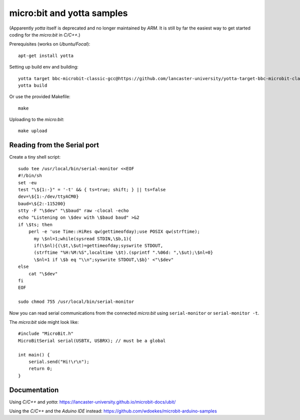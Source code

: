 micro:bit and yotta samples
===========================

(Apparently *yotta* itself is deprecated and no longer maintained by
*ARM*. It is still by far the easiest way to get started coding for the
*micro:bit* in *C/C++*.)

Prerequisites (works on *Ubuntu/Focal*)::

    apt-get install yotta

Setting up build env and building::

    yotta target bbc-microbit-classic-gcc@https://github.com/lancaster-university/yotta-target-bbc-microbit-classic-gcc
    yotta build

Or use the provided Makefile::

    make

Uploading to the *micro:bit*::

    make upload


Reading from the Serial port
----------------------------

Create a tiny shell script::

    sudo tee /usr/local/bin/serial-monitor <<EOF
    #!/bin/sh
    set -eu
    test "\${1:-}" = '-t' && { ts=true; shift; } || ts=false
    dev=\${1:-/dev/ttyACM0}
    baud=\${2:-115200}
    stty -F "\$dev" "\$baud" raw -clocal -echo
    echo "Listening on \$dev with \$baud baud" >&2
    if \$ts; then
        perl -e 'use Time::HiRes qw(gettimeofday);use POSIX qw(strftime);
          my \$nl=1;while(sysread STDIN,\$b,1){
          if(\$nl){(\$t,\$ut)=gettimeofday;syswrite STDOUT,
          (strftime "%H:%M:%S",localtime \$t).(sprintf ".%06d: ",\$ut);\$nl=0}
          \$nl=1 if \$b eq "\\n";syswrite STDOUT,\$b}' <"\$dev"
    else
        cat "\$dev"
    fi
    EOF

    sudo chmod 755 /usr/local/bin/serial-monitor

Now you can read serial communications from the connected *micro:bit*
using ``serial-monitor`` or ``serial-monitor -t``.

The *micro:bit* side might look like::

    #include "MicroBit.h"
    MicroBitSerial serial(USBTX, USBRX); // must be a global

    int main() {
        serial.send("Hi!\r\n");
        return 0;
    }


Documentation
-------------

Using *C/C++* and *yotta*:
`<https://lancaster-university.github.io/microbit-docs/ubit/>`_

Using the *C/C++* and the *Aduino IDE* instead:
`<https://github.com/wdoekes/microbit-arduino-samples>`_
